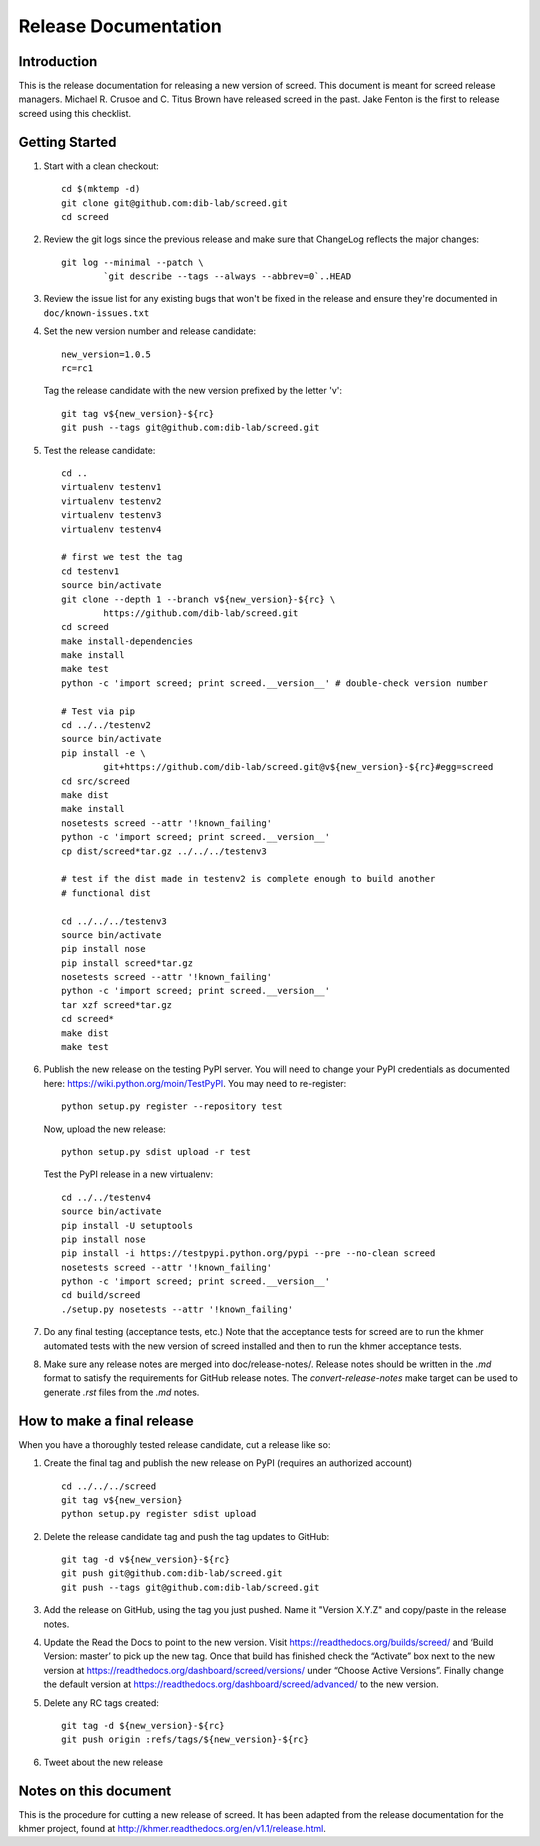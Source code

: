 .. vim: set filetype=rst

=====================
Release Documentation
=====================


Introduction
============

This is the release documentation for releasing a new version of screed. This
document is meant for screed release managers. Michael R. Crusoe and C. Titus
Brown have released screed in the past. Jake Fenton is the first to release
screed using this checklist.

Getting Started
===============

#. Start with a clean checkout::

        cd $(mktemp -d)
        git clone git@github.com:dib-lab/screed.git
        cd screed

#. Review the git logs since the previous release and make sure that
   ChangeLog reflects the major changes::

        git log --minimal --patch \
                `git describe --tags --always --abbrev=0`..HEAD

#. Review the issue list for any existing bugs that won't be fixed in the
   release and ensure they're documented in ``doc/known-issues.txt``

#. Set the new version number and release candidate::

        new_version=1.0.5
        rc=rc1

   Tag the release candidate with the new version prefixed by the letter 'v'::

        git tag v${new_version}-${rc}
        git push --tags git@github.com:dib-lab/screed.git

#. Test the release candidate::

        cd ..
        virtualenv testenv1
        virtualenv testenv2
        virtualenv testenv3
        virtualenv testenv4

        # first we test the tag
        cd testenv1
        source bin/activate
        git clone --depth 1 --branch v${new_version}-${rc} \
                https://github.com/dib-lab/screed.git
        cd screed
        make install-dependencies
        make install
        make test
        python -c 'import screed; print screed.__version__' # double-check version number

        # Test via pip
        cd ../../testenv2
        source bin/activate
        pip install -e \
                git+https://github.com/dib-lab/screed.git@v${new_version}-${rc}#egg=screed
        cd src/screed
        make dist
        make install
        nosetests screed --attr '!known_failing'
        python -c 'import screed; print screed.__version__'
        cp dist/screed*tar.gz ../../../testenv3

        # test if the dist made in testenv2 is complete enough to build another
        # functional dist

        cd ../../../testenv3
        source bin/activate
        pip install nose
        pip install screed*tar.gz
        nosetests screed --attr '!known_failing'
        python -c 'import screed; print screed.__version__'
        tar xzf screed*tar.gz
        cd screed*
        make dist
        make test

#. Publish the new release on the testing PyPI server. You will need to
   change your PyPI credentials as documented here:
   https://wiki.python.org/moin/TestPyPI. You may need to re-register::

        python setup.py register --repository test

   Now, upload the new release::

        python setup.py sdist upload -r test

   Test the PyPI release in a new virtualenv::

        cd ../../testenv4
        source bin/activate
        pip install -U setuptools
        pip install nose
        pip install -i https://testpypi.python.org/pypi --pre --no-clean screed
        nosetests screed --attr '!known_failing'
        python -c 'import screed; print screed.__version__'
        cd build/screed
        ./setup.py nosetests --attr '!known_failing'

#. Do any final testing (acceptance tests, etc.) Note that the acceptance tests
   for screed are to run the khmer automated tests with the new version of
   screed installed and then to run the khmer acceptance tests.

#. Make sure any release notes are merged into doc/release-notes/. Release
   notes should be written in the `.md` format to satisfy the requirements for
   GitHub release notes. The `convert-release-notes` make target can be used to 
   generate `.rst` files from the `.md` notes.


How to make a final release
===========================

When you have a thoroughly tested release candidate, cut a release like so:

#. Create the final tag and publish the new release on PyPI (requires an
   authorized account) ::

       cd ../../../screed
       git tag v${new_version}
       python setup.py register sdist upload

#. Delete the release candidate tag and push the tag updates to GitHub::

       git tag -d v${new_version}-${rc}
       git push git@github.com:dib-lab/screed.git
       git push --tags git@github.com:dib-lab/screed.git

#. Add the release on GitHub, using the tag you just pushed. Name it "Version
   X.Y.Z" and copy/paste in the release notes.

#. Update the Read the Docs to point to the new version. Visit
   https://readthedocs.org/builds/screed/ and ‘Build Version: master’ to pick up
   the new tag. Once that build has finished check the “Activate” box next to
   the new version at https://readthedocs.org/dashboard/screed/versions/ under
   “Choose Active Versions”. Finally change the default version at
   https://readthedocs.org/dashboard/screed/advanced/ to the new version.

#. Delete any RC tags created:: 
   
       git tag -d ${new_version}-${rc}
       git push origin :refs/tags/${new_version}-${rc}

#. Tweet about the new release

Notes on this document
======================
This is the procedure for cutting a new release of screed. It has been adapted
from the release documentation for the khmer project, found at
http://khmer.readthedocs.org/en/v1.1/release.html.
